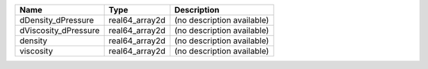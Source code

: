 

==================== ============== ========================== 
Name                 Type           Description                
==================== ============== ========================== 
dDensity_dPressure   real64_array2d (no description available) 
dViscosity_dPressure real64_array2d (no description available) 
density              real64_array2d (no description available) 
viscosity            real64_array2d (no description available) 
==================== ============== ========================== 


